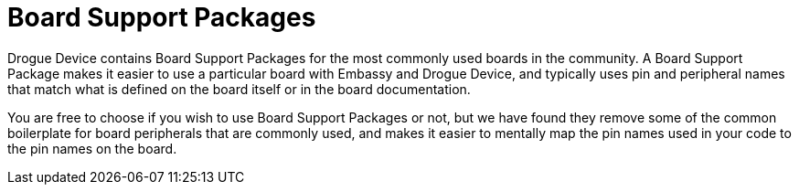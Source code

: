 = Board Support Packages

Drogue Device contains Board Support Packages for the most commonly used boards in the community. A Board Support Package makes it easier to use a particular board with Embassy and Drogue Device, and typically uses pin and peripheral names that match what is defined on the board itself or in the board documentation.

You are free to choose if you wish to use Board Support Packages or not, but we have found they remove some of the common boilerplate for board peripherals that are commonly used, and makes it easier to mentally map the pin names used in your code to the pin names on the board.

